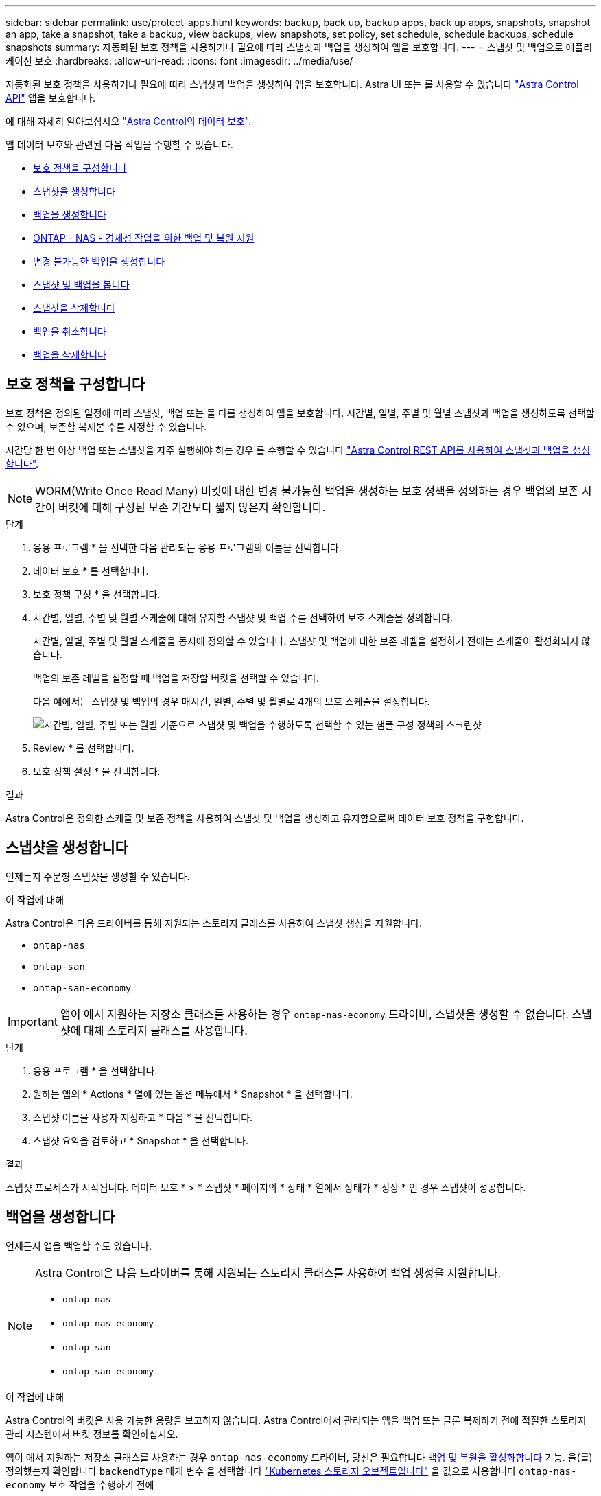 ---
sidebar: sidebar 
permalink: use/protect-apps.html 
keywords: backup, back up, backup apps, back up apps, snapshots, snapshot an app, take a snapshot, take a backup, view backups, view snapshots, set policy, set schedule, schedule backups, schedule snapshots 
summary: 자동화된 보호 정책을 사용하거나 필요에 따라 스냅샷과 백업을 생성하여 앱을 보호합니다. 
---
= 스냅샷 및 백업으로 애플리케이션 보호
:hardbreaks:
:allow-uri-read: 
:icons: font
:imagesdir: ../media/use/


[role="lead"]
자동화된 보호 정책을 사용하거나 필요에 따라 스냅샷과 백업을 생성하여 앱을 보호합니다. Astra UI 또는 를 사용할 수 있습니다 https://docs.netapp.com/us-en/astra-automation/index.html["Astra Control API"^] 앱을 보호합니다.

에 대해 자세히 알아보십시오 link:../learn/data-protection.html["Astra Control의 데이터 보호"^].

앱 데이터 보호와 관련된 다음 작업을 수행할 수 있습니다.

* <<보호 정책을 구성합니다>>
* <<스냅샷을 생성합니다>>
* <<백업을 생성합니다>>
* <<ONTAP - NAS - 경제성 작업을 위한 백업 및 복원 지원>>
* <<변경 불가능한 백업을 생성합니다>>
* <<스냅샷 및 백업을 봅니다>>
* <<스냅샷을 삭제합니다>>
* <<백업을 취소합니다>>
* <<백업을 삭제합니다>>




== 보호 정책을 구성합니다

보호 정책은 정의된 일정에 따라 스냅샷, 백업 또는 둘 다를 생성하여 앱을 보호합니다. 시간별, 일별, 주별 및 월별 스냅샷과 백업을 생성하도록 선택할 수 있으며, 보존할 복제본 수를 지정할 수 있습니다.

시간당 한 번 이상 백업 또는 스냅샷을 자주 실행해야 하는 경우 를 수행할 수 있습니다 https://docs.netapp.com/us-en/astra-automation/workflows/workflows_before.html["Astra Control REST API를 사용하여 스냅샷과 백업을 생성합니다"^].


NOTE: WORM(Write Once Read Many) 버킷에 대한 변경 불가능한 백업을 생성하는 보호 정책을 정의하는 경우 백업의 보존 시간이 버킷에 대해 구성된 보존 기간보다 짧지 않은지 확인합니다.

.단계
. 응용 프로그램 * 을 선택한 다음 관리되는 응용 프로그램의 이름을 선택합니다.
. 데이터 보호 * 를 선택합니다.
. 보호 정책 구성 * 을 선택합니다.
. 시간별, 일별, 주별 및 월별 스케줄에 대해 유지할 스냅샷 및 백업 수를 선택하여 보호 스케줄을 정의합니다.
+
시간별, 일별, 주별 및 월별 스케줄을 동시에 정의할 수 있습니다. 스냅샷 및 백업에 대한 보존 레벨을 설정하기 전에는 스케줄이 활성화되지 않습니다.

+
백업의 보존 레벨을 설정할 때 백업을 저장할 버킷을 선택할 수 있습니다.

+
다음 예에서는 스냅샷 및 백업의 경우 매시간, 일별, 주별 및 월별로 4개의 보호 스케줄을 설정합니다.

+
image:screenshot-protection-policy.png["시간별, 일별, 주별 또는 월별 기준으로 스냅샷 및 백업을 수행하도록 선택할 수 있는 샘플 구성 정책의 스크린샷"]

. Review * 를 선택합니다.
. 보호 정책 설정 * 을 선택합니다.


.결과
Astra Control은 정의한 스케줄 및 보존 정책을 사용하여 스냅샷 및 백업을 생성하고 유지함으로써 데이터 보호 정책을 구현합니다.



== 스냅샷을 생성합니다

언제든지 주문형 스냅샷을 생성할 수 있습니다.

.이 작업에 대해
Astra Control은 다음 드라이버를 통해 지원되는 스토리지 클래스를 사용하여 스냅샷 생성을 지원합니다.

* `ontap-nas`
* `ontap-san`
* `ontap-san-economy`



IMPORTANT: 앱이 에서 지원하는 저장소 클래스를 사용하는 경우 `ontap-nas-economy` 드라이버, 스냅샷을 생성할 수 없습니다. 스냅샷에 대체 스토리지 클래스를 사용합니다.

.단계
. 응용 프로그램 * 을 선택합니다.
. 원하는 앱의 * Actions * 열에 있는 옵션 메뉴에서 * Snapshot * 을 선택합니다.
. 스냅샷 이름을 사용자 지정하고 * 다음 * 을 선택합니다.
. 스냅샷 요약을 검토하고 * Snapshot * 을 선택합니다.


.결과
스냅샷 프로세스가 시작됩니다. 데이터 보호 * > * 스냅샷 * 페이지의 * 상태 * 열에서 상태가 * 정상 * 인 경우 스냅샷이 성공합니다.



== 백업을 생성합니다

언제든지 앱을 백업할 수도 있습니다.

ifdef::azure[]

[NOTE]
====
Azure NetApp Files 스토리지에서 호스트되는 애플리케이션을 백업할 때 스토리지 공간이 처리되는 방식에 유의하십시오. 을 참조하십시오 link:../learn/azure-storage.html#application-backups["애플리케이션 백업"] 를 참조하십시오.

====
endif::azure[]

[NOTE]
====
Astra Control은 다음 드라이버를 통해 지원되는 스토리지 클래스를 사용하여 백업 생성을 지원합니다.

* `ontap-nas`
* `ontap-nas-economy`
* `ontap-san`
* `ontap-san-economy`


====
.이 작업에 대해
Astra Control의 버킷은 사용 가능한 용량을 보고하지 않습니다. Astra Control에서 관리되는 앱을 백업 또는 클론 복제하기 전에 적절한 스토리지 관리 시스템에서 버킷 정보를 확인하십시오.

앱이 에서 지원하는 저장소 클래스를 사용하는 경우 `ontap-nas-economy` 드라이버, 당신은 필요합니다 <<ONTAP - NAS - 경제성 작업을 위한 백업 및 복원 지원,백업 및 복원을 활성화합니다>> 기능. 을(를) 정의했는지 확인합니다 `backendType` 매개 변수 을 선택합니다 https://docs.netapp.com/us-en/trident/trident-reference/objects.html#kubernetes-storageclass-objects["Kubernetes 스토리지 오브젝트입니다"^] 을 값으로 사용합니다 `ontap-nas-economy` 보호 작업을 수행하기 전에

.단계
. 응용 프로그램 * 을 선택합니다.
. 원하는 앱의 * Actions * 열에 있는 옵션 메뉴에서 * Back Up * 을 선택합니다.
. 백업 이름을 사용자 지정합니다.
. 기존 스냅샷에서 앱을 백업할지 여부를 선택합니다. 이 옵션을 선택하면 기존 스냅샷 목록에서 선택할 수 있습니다.
. 스토리지 버킷 목록에서 백업할 대상 버킷을 선택합니다.
. 다음 * 을 선택합니다.
. 백업 요약을 검토하고 * 백업 * 을 선택합니다.


.결과
Astra Control은 앱 백업을 생성합니다.

[NOTE]
====
* 네트워크에 정전이 발생했거나 비정상적으로 느린 경우 백업 작업이 시간 초과될 수 있습니다. 이로 인해 백업이 실패합니다.
* 실행 중인 백업을 취소해야 하는 경우 의 지침을 따릅니다 <<백업을 취소합니다>>. 백업을 삭제하려면 백업이 완료될 때까지 기다린 다음 의 지침을 따르십시오 <<백업을 삭제합니다>>.
* 데이터 보호 작업(클론, 백업, 복원)과 후속 영구 볼륨 크기 조정 후 UI에 새 볼륨 크기가 표시되기까지 최대 20분이 지연됩니다. 데이터 보호 작업이 몇 분 내에 성공적으로 완료되며 스토리지 백엔드에 관리 소프트웨어를 사용하여 볼륨 크기 변경을 확인할 수 있습니다.


====


== ONTAP - NAS - 경제성 작업을 위한 백업 및 복원 지원

Astra Control Provisioner는 를 사용하는 스토리지 백엔드에 대해 설정할 수 있는 백업 및 복원 기능을 제공합니다 `ontap-nas-economy` 스토리지 클래스.

.시작하기 전에
* Astra Control Provisioner를 활성화했습니다.
* Astra Control에서 애플리케이션을 정의했습니다. 이 응용 프로그램은 이 절차를 완료할 때까지 제한된 보호 기능을 제공합니다.
* 있습니다 `ontap-nas-economy` 스토리지 백엔드의 기본 스토리지 클래스로 선택됩니다.


.구성 단계를 위해 확장합니다
[%collapsible]
====
. ONTAP 스토리지 백엔드에서 다음을 수행합니다.
+
.. 를 호스팅하는 SVM을 찾습니다 `ontap-nas-economy`응용 프로그램의 볼륨을 기반으로 합니다.
.. 볼륨이 생성된 ONTAP에 연결된 터미널에 로그인합니다.
.. SVM에 대한 스냅샷 디렉토리 숨기기:
+

NOTE: 이러한 변경은 전체 SVM에 영향을 줍니다. 숨겨진 디렉토리에 계속 액세스할 수 있습니다.

+
[source, console]
----
nfs modify -vserver <svm name> -v3-hide-snapshot enabled
----
+

IMPORTANT: ONTAP 스토리지 백엔드의 스냅샷 디렉토리가 숨겨져 있는지 확인합니다. 이 디렉토리를 숨기지 않으면 특히 NFSv3을 사용하는 경우에는 애플리케이션에 대한 액세스가 손실될 수 있습니다.



. Astra Trident에서 다음을 수행합니다.
+
.. ONTAP-NAS 경제적이며 애플리케이션과 연결된 각 PV에 대해 스냅샷 디렉토리를 사용할 수 있습니다.
+
[source, console]
----
tridentctl update volume <pv name> --snapshot-dir=true --pool-level=true -n trident
----
.. 연결된 각 PV에 대해 스냅샷 디렉토리가 활성화되었는지 확인합니다.
+
[source, console]
----
tridentctl get volume <pv name> -n trident -o yaml | grep snapshotDir
----
+
응답:

+
[listing]
----
snapshotDirectory: "true"
----


. Astra Control에서 연결된 모든 스냅샷 디렉토리를 활성화한 후 애플리케이션을 업데이트하여 Astra Control이 변경된 값을 인식하도록 합니다.


.결과
Astra Control을 사용하여 애플리케이션을 백업 및 복원할 준비가 되었습니다. 각 PVC는 백업 및 복원을 위해 다른 응용 프로그램에서 사용할 수도 있습니다.

====


== 변경 불가능한 백업을 생성합니다

백업을 저장하는 버킷의 보존 정책에서 금지하는 한 변경 불가능한 백업은 수정, 삭제 또는 덮어쓸 수 없습니다. 보존 정책이 구성된 버킷에 애플리케이션을 백업하여 변경 불가능한 백업을 만들 수 있습니다. 을 참조하십시오 link:../learn/data-protection.html#immutable-backups["데이터 보호"^] 변경 불가능한 백업 작업에 대한 중요한 정보를 참조하십시오.

.시작하기 전에
보존 정책을 사용하여 대상 버킷을 구성해야 합니다. 사용하는 스토리지 공급자에 따라 이 방법이 달라집니다. 자세한 내용은 다음 스토리지 제공업체 설명서를 참조하십시오.

* * Amazon Web Services *: https://docs.aws.amazon.com/AmazonS3/latest/userguide/object-lock-console.html["버킷을 생성할 때 S3 오브젝트 잠금을 설정하고 기본 보존 기간으로 기본 보존 모드를 "거버넌스"로 설정합니다"^].
* * Google Cloud *: https://cloud.google.com/storage/docs/using-bucket-lock["보존 정책을 사용하여 버킷을 구성하고 보존 기간을 지정합니다"^].
* * Microsoft Azure *: https://learn.microsoft.com/en-us/azure/storage/blobs/immutable-policy-configure-container-scope?tabs=azure-portal["컨테이너 수준 범위에서 시간 기반 보존 정책을 사용하여 BLOB 스토리지 버킷을 구성합니다"^].
* * NetApp StorageGRID *: https://docs.netapp.com/us-en/storagegrid-117/tenant/creating-s3-bucket.html["버킷을 생성할 때 S3 오브젝트 잠금을 설정하고 기본 보존 기간을 사용하여 기본 보존 모드를 "규정 준수"로 설정합니다"^].



NOTE: Astra Control의 버킷은 사용 가능한 용량을 보고하지 않습니다. Astra Control에서 관리되는 앱을 백업 또는 클론 복제하기 전에 적절한 스토리지 관리 시스템에서 버킷 정보를 확인하십시오.


IMPORTANT: 앱이 에서 지원하는 저장소 클래스를 사용하는 경우 `ontap-nas-economy` 드라이버, 을(를) 정의했는지 확인하십시오 `backendType` 매개 변수 을 선택합니다 https://docs.netapp.com/us-en/trident/trident-reference/objects.html#kubernetes-storageclass-objects["Kubernetes 스토리지 오브젝트입니다"^] 을 값으로 사용합니다 `ontap-nas-economy` 보호 작업을 수행하기 전에

.단계
. 응용 프로그램 * 을 선택합니다.
. 원하는 앱의 * Actions * 열에 있는 옵션 메뉴에서 * Back Up * 을 선택합니다.
. 백업 이름을 사용자 지정합니다.
. 기존 스냅샷에서 앱을 백업할지 여부를 선택합니다. 이 옵션을 선택하면 기존 스냅샷 목록에서 선택할 수 있습니다.
. 스토리지 버킷 목록에서 백업할 대상 버킷을 선택합니다. WORM(Write Once Read Many) 버킷은 버킷 이름 옆에 "잠김" 상태로 표시됩니다.
+

NOTE: 버켓이 지원되지 않는 유형인 경우 버킷을 가리키거나 선택할 때 표시됩니다.

. 다음 * 을 선택합니다.
. 백업 요약을 검토하고 * 백업 * 을 선택합니다.


.결과
Astra Control은 앱의 변경 불가능한 백업을 생성한다.

[NOTE]
====
* 네트워크에 정전이 발생했거나 비정상적으로 느린 경우 백업 작업이 시간 초과될 수 있습니다. 이로 인해 백업이 실패합니다.
* 동일한 앱의 변경 불가능한 백업을 두 번 동일한 버킷에 동시에 생성하려는 경우 Astra Control이 두 번째 백업을 시작하지 못합니다. 첫 번째 백업이 완료될 때까지 기다린 후 다른 백업을 시작하십시오.
* 실행 중인 변경 불가능한 백업은 취소할 수 없습니다.
* 데이터 보호 작업(클론, 백업, 복원)과 후속 영구 볼륨 크기 조정 후 UI에 새 볼륨 크기가 표시되기까지 최대 20분이 지연됩니다. 데이터 보호 작업이 몇 분 내에 성공적으로 완료되며 스토리지 백엔드에 관리 소프트웨어를 사용하여 볼륨 크기 변경을 확인할 수 있습니다.


====


== 스냅샷 및 백업을 봅니다

Data Protection 탭에서 앱의 스냅샷 및 백업을 볼 수 있습니다.


NOTE: 변경 불가능한 백업은 사용 중인 버킷 옆에 "잠김" 상태로 표시됩니다.

.단계
. 응용 프로그램 * 을 선택한 다음 관리되는 응용 프로그램의 이름을 선택합니다.
. 데이터 보호 * 를 선택합니다.
+
스냅샷은 기본적으로 표시됩니다.

. 백업 목록을 참조하려면 * backups * 를 선택합니다.




== 스냅샷을 삭제합니다

더 이상 필요하지 않은 예약된 스냅샷 또는 주문형 스냅샷을 삭제합니다.

.단계
. 응용 프로그램 * 을 선택한 다음 관리되는 응용 프로그램의 이름을 선택합니다.
. 데이터 보호 * 를 선택합니다.
. 원하는 스냅샷에 대한 * Actions * 열의 Options 메뉴에서 * Delete snapshot * 을 선택합니다.
. 삭제를 확인하려면 "delete"라는 단어를 입력하고 * Yes, Delete snapshot * 을 선택합니다.


.결과
Astra Control이 스냅샷을 삭제합니다.



== 백업을 취소합니다

진행 중인 백업을 취소할 수 있습니다.


TIP: 백업을 취소하려면 백업이 에 있어야 합니다 `Running` 상태. 에 있는 백업은 취소할 수 없습니다 `Pending` 상태.


NOTE: 실행 중인 변경 불가능한 백업은 취소할 수 없습니다.

.단계
. 응용 프로그램 * 을 선택한 다음 앱 이름을 선택합니다.
. 데이터 보호 * 를 선택합니다.
. Backups * 를 선택합니다.
. 원하는 백업에 대한 * Actions * 열의 Options 메뉴에서 * Cancel * 을 선택합니다.
. 작업을 확인하려면 "취소"라는 단어를 입력하고 * 예, 백업 취소 * 를 선택합니다.




== 백업을 삭제합니다

더 이상 필요하지 않은 예약된 백업 또는 필요 시 백업을 삭제합니다.


NOTE: 실행 중인 백업을 취소해야 하는 경우 의 지침을 따릅니다 <<백업을 취소합니다>>. 백업을 삭제하려면 백업이 완료될 때까지 기다린 다음 이 지침을 따르십시오.


NOTE: 보존 기간이 만료되기 전에는 변경 불가능한 백업을 삭제할 수 없습니다.

.단계
. 응용 프로그램 * 을 선택한 다음 앱 이름을 선택합니다.
. 데이터 보호 * 를 선택합니다.
. Backups * 를 선택합니다.
. 원하는 백업에 대한 * Actions * 열의 Options 메뉴에서 * Delete backup * 을 선택합니다.
. 삭제를 확인하려면 "delete"라는 단어를 입력하고 * Yes, Delete backup * 을 선택합니다.


.결과
Astra Control이 백업을 삭제합니다.
